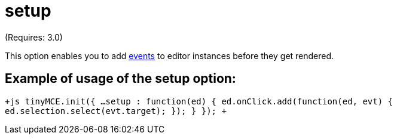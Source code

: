 :rootDir: ./../../
:partialsDir: {rootDir}partials/
= setup

(Requires: 3.0)

This option enables you to add link:/[events] to editor instances before they get rendered.

[[example-of-usage-of-the-setup-option]]
== Example of usage of the setup option: 
anchor:exampleofusageofthesetupoption[historical anchor]

`+js
tinyMCE.init({
   ...
   setup : function(ed) {
      ed.onClick.add(function(ed, evt) {
          ed.selection.select(evt.target);
      });
   }
});
+`
